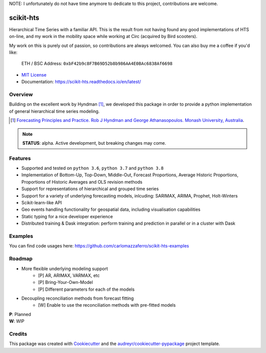 NOTE: I unfortunately do not have time anymore to dedicate to this project, contributions are welcome.

##########
scikit-hts
##########

Hierarchical Time Series with a familiar API. This is the result from not having found any good implementations
of HTS on-line, and my work in the mobility space while working at Circ (acquired by Bird scooters).

My work on this is purely out of passion, so contributions are always
welcomed. You can also buy me a coffee if you'd like:


     ETH / BSC Address:  ``0xbF42b9c8F7B69D52b8b986AA4E0BAc6838Af6698``


.. image:: https://github.com/carlomazzaferro/scikit-hts/workflows/main%20workflow/badge.svg?branch=master
    :target: https://github.com/carlomazzaferro/scikit-hts/actions

.. image:: https://badge.fury.io/py/scikit-hts.svg
    :target: https://badge.fury.io/py/scikit-hts

.. image:: https://readthedocs.org/projects/racket/badge/?version=latest
    :target: https://racket.readthedocs.io/en/latest/?badge=latest
    :alt: Documentation Status


.. image:: https://codecov.io/gh/carlomazzaferro/scikit-hts/branch/master/graph/badge.svg?token=K4OAC8C51T
    :target: https://codecov.io/gh/carlomazzaferro/scikit-hts
    :alt: Coverage

.. image:: https://pepy.tech/badge/scikit-hts/month
     :target: https://pepy.tech/project/scikit-hts/month
     :alt: Downloads/Month

.. image:: https://img.shields.io/badge/join-us%20on%20slack-gray.svg?longCache=true&logo=slack&colorB=brightgreen
    :target: https://join.slack.com/t/scikit-hts/shared_invite/zt-d5is54bp-iOeagm7Jv68ZTkjk_zezrA
    :alt: Slack


* `MIT License`_
* Documentation: https://scikit-hts.readthedocs.io/en/latest/

.. _`MIT License`: https://github.com/carlomazzaferro/scikit-hts/blob/master/LICENSE

Overview
--------

Building on the excellent work by Hyndman [1]_, we developed this package in order to provide a python implementation
of general hierarchical time series modeling.


.. [1] `Forecasting Principles and Practice. Rob J Hyndman and George Athanasopoulos. Monash University, Australia <https://otexts.com/fpp2/>`_.

.. note:: **STATUS**: alpha. Active development, but breaking changes may come.


Features
--------

* Supported and tested on ``python 3.6``, ``python 3.7`` and ``python 3.8``
* Implementation of Bottom-Up, Top-Down, Middle-Out, Forecast Proportions, Average Historic Proportions,
  Proportions of Historic Averages and OLS revision methods
* Support for representations of hierarchical and grouped time series
* Support for a variety of underlying forecasting models, inlcuding: SARIMAX, ARIMA, Prophet, Holt-Winters
* Scikit-learn-like API
* Geo events handling functionality for geospatial data, including visualisation capabilities
* Static typing for a nice developer experience
* Distributed training & Dask integration: perform training and prediction in parallel or in a cluster with Dask

Examples
--------

You can find code usages here: https://github.com/carlomazzaferro/scikit-hts-examples

Roadmap
-------

* More flexible underlying modeling support
    * [P] AR, ARIMAX, VARMAX, etc
    * [P] Bring-Your-Own-Model
    * [P] Different parameters for each of the models
* Decoupling reconciliation methods from forecast fitting
    * [W] Enable to use the reconciliation methods with pre-fitted models

| **P**: Planned
| **W**: WIP

Credits
-------

This package was created with Cookiecutter_ and the `audreyr/cookiecutter-pypackage`_ project template.

.. _Cookiecutter: https://github.com/audreyr/cookiecutter
.. _`audreyr/cookiecutter-pypackage`: https://github.com/audreyr/cookiecutter-pypackage

